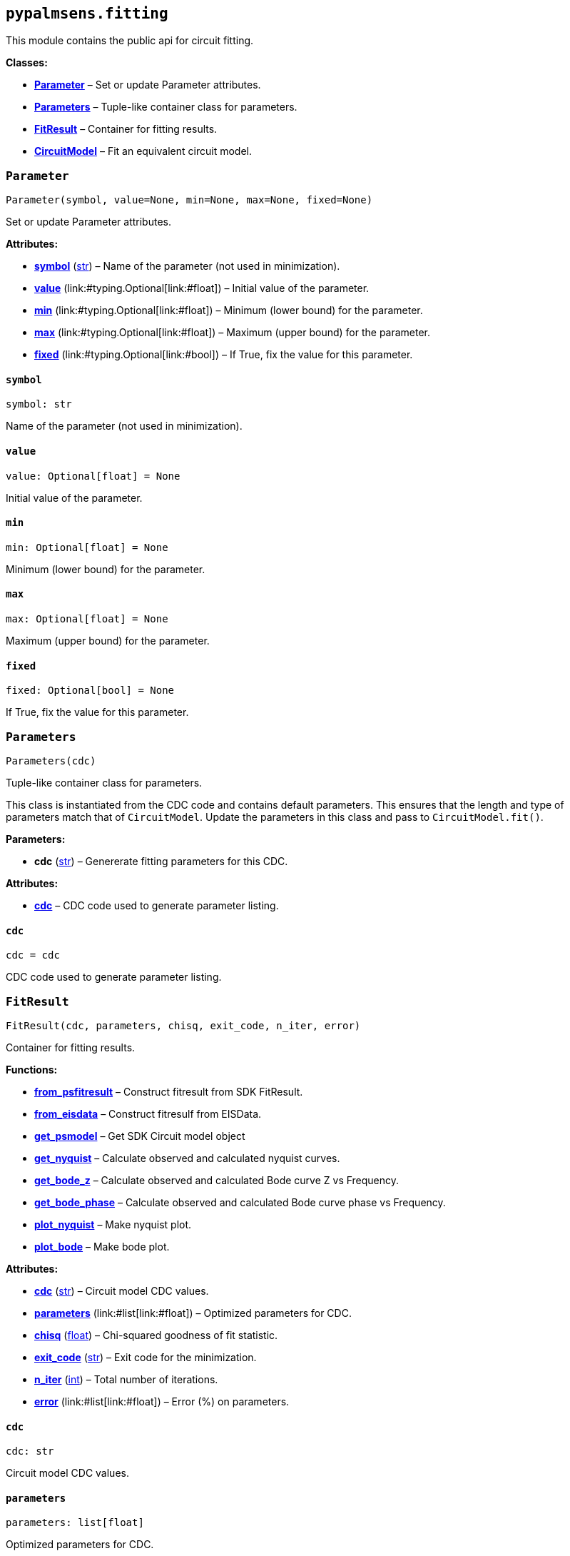 == `pypalmsens.fitting`

This module contains the public api for circuit fitting.

*Classes:*

* link:#pypalmsens.fitting.Parameter[*Parameter*] – Set or update
Parameter attributes.
* link:#pypalmsens.fitting.Parameters[*Parameters*] – Tuple-like
container class for parameters.
* link:#pypalmsens.fitting.FitResult[*FitResult*] – Container for
fitting results.
* link:#pypalmsens.fitting.CircuitModel[*CircuitModel*] – Fit an
equivalent circuit model.

=== `Parameter`

[source,python]
----
Parameter(symbol, value=None, min=None, max=None, fixed=None)
----

Set or update Parameter attributes.

*Attributes:*

* link:#pypalmsens.fitting.Parameter.symbol[*symbol*] (link:#str[str]) –
Name of the parameter (not used in minimization).
* link:#pypalmsens.fitting.Parameter.value[*value*]
(link:#typing.Optional[Optional]++[++link:#float[float]++]++) – Initial
value of the parameter.
* link:#pypalmsens.fitting.Parameter.min[*min*]
(link:#typing.Optional[Optional]++[++link:#float[float]++]++) – Minimum
(lower bound) for the parameter.
* link:#pypalmsens.fitting.Parameter.max[*max*]
(link:#typing.Optional[Optional]++[++link:#float[float]++]++) – Maximum
(upper bound) for the parameter.
* link:#pypalmsens.fitting.Parameter.fixed[*fixed*]
(link:#typing.Optional[Optional]++[++link:#bool[bool]++]++) – If True,
fix the value for this parameter.

==== `symbol`

[source,python]
----
symbol: str
----

Name of the parameter (not used in minimization).

==== `value`

[source,python]
----
value: Optional[float] = None
----

Initial value of the parameter.

==== `min`

[source,python]
----
min: Optional[float] = None
----

Minimum (lower bound) for the parameter.

==== `max`

[source,python]
----
max: Optional[float] = None
----

Maximum (upper bound) for the parameter.

==== `fixed`

[source,python]
----
fixed: Optional[bool] = None
----

If True, fix the value for this parameter.

=== `Parameters`

[source,python]
----
Parameters(cdc)
----

Tuple-like container class for parameters.

This class is instantiated from the CDC code and contains default
parameters. This ensures that the length and type of parameters match
that of `CircuitModel`. Update the parameters in this class and pass to
`CircuitModel.fit()`.

*Parameters:*

* *cdc* (link:#str[str]) – Genererate fitting parameters for this CDC.

*Attributes:*

* link:#pypalmsens.fitting.Parameters.cdc[*cdc*] – CDC code used to
generate parameter listing.

==== `cdc`

[source,python]
----
cdc = cdc
----

CDC code used to generate parameter listing.

=== `FitResult`

[source,python]
----
FitResult(cdc, parameters, chisq, exit_code, n_iter, error)
----

Container for fitting results.

*Functions:*

* link:#pypalmsens.fitting.FitResult.from_psfitresult[*from++_++psfitresult*]
– Construct fitresult from SDK FitResult.
* link:#pypalmsens.fitting.FitResult.from_eisdata[*from++_++eisdata*] –
Construct fitresulf from EISData.
* link:#pypalmsens.fitting.FitResult.get_psmodel[*get++_++psmodel*] –
Get SDK Circuit model object
* link:#pypalmsens.fitting.FitResult.get_nyquist[*get++_++nyquist*] –
Calculate observed and calculated nyquist curves.
* link:#pypalmsens.fitting.FitResult.get_bode_z[*get++_++bode++_++z*] –
Calculate observed and calculated Bode curve Z vs Frequency.
* link:#pypalmsens.fitting.FitResult.get_bode_phase[*get++_++bode++_++phase*]
– Calculate observed and calculated Bode curve phase vs Frequency.
* link:#pypalmsens.fitting.FitResult.plot_nyquist[*plot++_++nyquist*] –
Make nyquist plot.
* link:#pypalmsens.fitting.FitResult.plot_bode[*plot++_++bode*] – Make
bode plot.

*Attributes:*

* link:#pypalmsens.fitting.FitResult.cdc[*cdc*] (link:#str[str]) –
Circuit model CDC values.
* link:#pypalmsens.fitting.FitResult.parameters[*parameters*]
(link:#list[list]++[++link:#float[float]++]++) – Optimized parameters
for CDC.
* link:#pypalmsens.fitting.FitResult.chisq[*chisq*] (link:#float[float])
– Chi-squared goodness of fit statistic.
* link:#pypalmsens.fitting.FitResult.exit_code[*exit++_++code*]
(link:#str[str]) – Exit code for the minimization.
* link:#pypalmsens.fitting.FitResult.n_iter[*n++_++iter*]
(link:#int[int]) – Total number of iterations.
* link:#pypalmsens.fitting.FitResult.error[*error*]
(link:#list[list]++[++link:#float[float]++]++) – Error (%) on
parameters.

==== `cdc`

[source,python]
----
cdc: str
----

Circuit model CDC values.

==== `parameters`

[source,python]
----
parameters: list[float]
----

Optimized parameters for CDC.

==== `chisq`

[source,python]
----
chisq: float
----

Chi-squared goodness of fit statistic.

==== `exit++_++code`

[source,python]
----
exit_code: str
----

Exit code for the minimization.

==== `n++_++iter`

[source,python]
----
n_iter: int
----

Total number of iterations.

==== `error`

[source,python]
----
error: list[float]
----

Error (%) on parameters.

==== `from++_++psfitresult`

[source,python]
----
from_psfitresult(result, cdc)
----

Construct fitresult from SDK FitResult.

==== `from++_++eisdata`

[source,python]
----
from_eisdata(data)
----

Construct fitresulf from EISData.

==== `get++_++psmodel`

[source,python]
----
get_psmodel(data)
----

Get SDK Circuit model object

==== `get++_++nyquist`

[source,python]
----
get_nyquist(data)
----

Calculate observed and calculated nyquist curves.

*Parameters:*

* *data* (link:#pypalmsens._data.eisdata.EISData[EISData]) – Input EIS
data.

*Returns:*

* calc, meas : tuple++[++Curve, Curve++]++ – Returns the nyquist curve
calculated from the model parameters and the measured curve from the EIS
data.

==== `get++_++bode++_++z`

[source,python]
----
get_bode_z(data)
----

Calculate observed and calculated Bode curve Z vs Frequency.

*Parameters:*

* *data* (link:#pypalmsens._data.eisdata.EISData[EISData]) – Input EIS
data.

*Returns:*

* calc, meas : tuple++[++Curve, Curve++]++ – Returns the nyquist curve
calculated from the model parameters and the measured curve from the EIS
data.

==== `get++_++bode++_++phase`

[source,python]
----
get_bode_phase(data)
----

Calculate observed and calculated Bode curve phase vs Frequency.

*Parameters:*

* *data* (link:#pypalmsens._data.eisdata.EISData[EISData]) – Input EIS
data.

*Returns:*

* calc, meas : tuple++[++Curve, Curve++]++ – Returns the nyquist curve
calculated from the model parameters and the measured curve from the EIS
data.

==== `plot++_++nyquist`

[source,python]
----
plot_nyquist(data)
----

Make nyquist plot.

*Parameters:*

* *data* (link:#pypalmsens._data.eisdata.EISData[EISData]) – Input EIS
data.

*Returns:*

* *fig* (link:#matplotlib.fig.Figure[Figure]) – Returns matplotlib
figure object. use `fig.show()` to render plot.

==== `plot++_++bode`

[source,python]
----
plot_bode(data)
----

Make bode plot.

*Parameters:*

* *data* (link:#pypalmsens._data.eisdata.EISData[EISData]) – Input EIS
data.

*Returns:*

* *fig* (link:#matplotlib.fig.Figure[Figure]) – Returns matplotlib
figure object. use `fig.show()` to render plot.

=== `CircuitModel`

[source,python]
----
CircuitModel(cdc, algorithm='leastsq', max_iterations=500, min_delta_error=1e-09, min_delta_step=1e-12, min_freq=None, max_freq=None, tolerance=0.0001, lambda_start=0.01, lambda_factor=10.0, _last_result=None, _last_psfitter=None)
----

Fit an equivalent circuit model.

The class takes a CDC string as a required argument to set up the model.

The other parameters are optional and can be used to tweak the
minimization. The model supports fitting over a specified frequency
range and adjustment of exit conditions (i.e. max # iterations, min
delta error, min parameter step size).

Optionally you can change the initial values of the parameters, their
min/max bounds or fix their value.

Example:

....
model = CircuitModel('R(RC)')
result = model.fit(eis_data)
....

*Functions:*

* link:#pypalmsens.fitting.CircuitModel.default_parameters[*default++_++parameters*]
– Get default parameters. Use this to modify parameter values.
* link:#pypalmsens.fitting.CircuitModel.fit[*fit*] – Fit circuit model.

*Attributes:*

* link:#pypalmsens.fitting.CircuitModel.cdc[*cdc*] (link:#str[str]) –
Sets the circuit specified in the CDC string.
* link:#pypalmsens.fitting.CircuitModel.algorithm[*algorithm*]
(link:#typing.Literal[Literal]++[++'`leastsq`', '`nelder-mead`'++]++) –
Name of the fitting method to use.
* link:#pypalmsens.fitting.CircuitModel.max_iterations[*max++_++iterations*]
(link:#int[int]) – Maximum number of iterations.
* link:#pypalmsens.fitting.CircuitModel.min_delta_error[*min++_++delta++_++error*]
(link:#float[float]) – Minimum convergence error.
* link:#pypalmsens.fitting.CircuitModel.min_delta_step[*min++_++delta++_++step*]
(link:#float[float]) – Minimum convergence step.
* link:#pypalmsens.fitting.CircuitModel.min_freq[*min++_++freq*]
(link:#typing.Optional[Optional]++[++link:#float[float]++]++) – Minimum
fitting frequency in Hz.
* link:#pypalmsens.fitting.CircuitModel.max_freq[*max++_++freq*]
(link:#typing.Optional[Optional]++[++link:#float[float]++]++) – Maximum
fitting frequency in Hz.
* link:#pypalmsens.fitting.CircuitModel.tolerance[*tolerance*]
(link:#float[float]) – Convergence tolerance. Nelder-Mead only (default
= 1e-4).
* link:#pypalmsens.fitting.CircuitModel.lambda_start[*lambda++_++start*]
(link:#float[float]) – Start lambda value. Levenberg-Marquardt only
(default = 0.01).
* link:#pypalmsens.fitting.CircuitModel.lambda_factor[*lambda++_++factor*]
(link:#float[float]) – Lambda Scaling Factor. Levenberg-Marquardt only
(default = 10).
* link:#pypalmsens.fitting.CircuitModel.last_result[*last++_++result*] –
Store last fit result.
* link:#pypalmsens.fitting.CircuitModel.last_psfitter[*last++_++psfitter*]
– Store reference to last SDK fitting object.

==== `cdc`

[source,python]
----
cdc: str
----

Sets the circuit specified in the CDC string.

For more information, see:
https://www.utwente.nl/en/tnw/ims/publications/downloads/cdc-explained.pdf

==== `algorithm`

[source,python]
----
algorithm: Literal['leastsq', 'nelder-mead'] = 'leastsq'
----

Name of the fitting method to use.

Valid values are: `leastsq` (Levenberg-Marquardt), `nelder-mead`

==== `max++_++iterations`

[source,python]
----
max_iterations: int = 500
----

Maximum number of iterations.

Minimization terminates once it reaches this number of steps (default =
500).

==== `min++_++delta++_++error`

[source,python]
----
min_delta_error: float = 1e-09
----

Minimum convergence error.

Minimization converges if the residual (squared difference) falls below
this value (default = 1e-9).

==== `min++_++delta++_++step`

[source,python]
----
min_delta_step: float = 1e-12
----

Minimum convergence step.

Minimization converges if the difference in parameter values falls below
this value (default = 1e-12).

==== `min++_++freq`

[source,python]
----
min_freq: Optional[float] = None
----

Minimum fitting frequency in Hz.

==== `max++_++freq`

[source,python]
----
max_freq: Optional[float] = None
----

Maximum fitting frequency in Hz.

==== `tolerance`

[source,python]
----
tolerance: float = 0.0001
----

Convergence tolerance. Nelder-Mead only (default = 1e-4).

==== `lambda++_++start`

[source,python]
----
lambda_start: float = 0.01
----

Start lambda value. Levenberg-Marquardt only (default = 0.01).

==== `lambda++_++factor`

[source,python]
----
lambda_factor: float = 10.0
----

Lambda Scaling Factor. Levenberg-Marquardt only (default = 10).

==== `last++_++result`

[source,python]
----
last_result
----

Store last fit result.

==== `last++_++psfitter`

[source,python]
----
last_psfitter
----

Store reference to last SDK fitting object.

==== `default++_++parameters`

[source,python]
----
default_parameters()
----

Get default parameters. Use this to modify parameter values.

*Returns:*

* *parameters* (link:#pypalmsens._fitting.Parameters[Parameters]) –
Default parameters for CDC.

==== `fit`

[source,python]
----
fit(data, *, parameters=None)
----

Fit circuit model.

*Parameters:*

* *data* (link:#pypalmsens._data.eisdata.EISData[EISData]) – Input data.
* *parameters*
(link:#typing.Optional[Optional]++[++link:#collections.abc.Sequence[Sequence]++[++link:#float[float]++]++
++|++ link:#pypalmsens._fitting.Parameters[Parameters]++]++) – Optional
initial parameters for fit. Can be passed as `Parameters` object or list
of values.

*Returns:*

* *result* (link:#pypalmsens._fitting.FitResult[FitResult]) – Returns
dataclass with fit results. Can also be accessed via `.last++_++result`.
